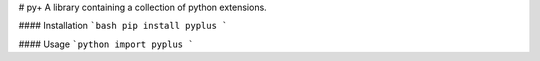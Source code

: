 # py+
A library containing a collection of python extensions.

.. image:: https://travis-ci.org/alexbahnisch/pyplus.svg?branch=master
    :target: https://travis-ci.org/alexbahnisch/pyplus
.. image:: https://coveralls.io/repos/github/alexbahnisch/pyplus/badge.svg
    :target: https://coveralls.io/github/alexbahnisch/pyplus

#### Installation 
```bash
pip install pyplus
```

#### Usage
```python
import pyplus
```
